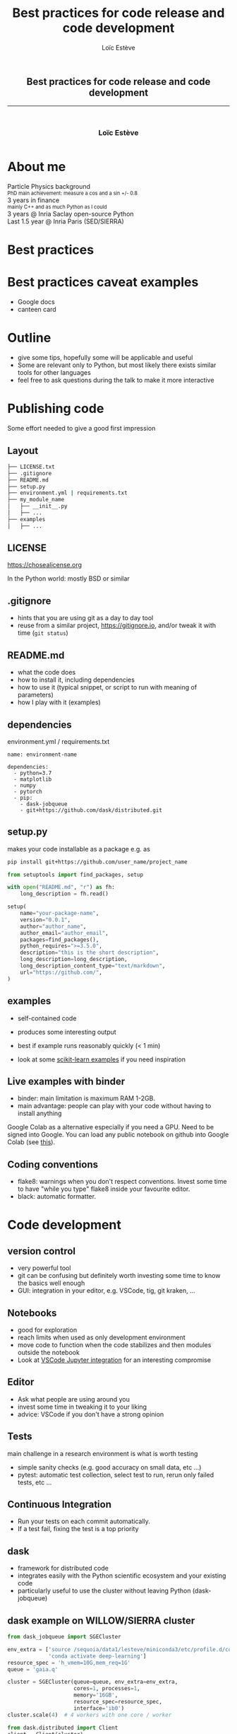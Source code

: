 # -*- org-re-reveal-title-slide: nil; after-save-hook: org-re-reveal-export-to-html -*-

#+OPTIONS: num:nil toc:nil
#+OPTIONS: reveal_history:t
#+OPTIONS: reveal_width:1600 reveal_height:900
#+REVEAL_TRANS: none
#+REVEAL_THEME: black
#+REVEAL_ROOT: https://cdn.jsdelivr.net/npm/reveal.js@3.7.0
#+REVEAL_PLUGINS: (markdown notes highlight mathjax)
#+REVEAL_EXTRA_CSS: ./custom.css
#+REVEAL_EXTRA_CSS: https://unpkg.com/purecss@1.0.0/build/pure-min.css
#+REVEAL_MIN_SCALE: 1
#+REVEAL_MAX_SCALE: 1
#+Title: Best practices for code release and code development
#+Author: Loïc Estève
# #+Email: Email Address or Twitter Handle

* 

#+BEGIN_EXPORT html
<h2 style="text-align: center">Best practices for code release and code development</h2>

<hr>

<h3 style="text-align: center; margin-left: 0; margin-top: 50px">
Loïc Estève
</h3>

<div style="text-align: center; margin-top: 50px">
  <img src="img/inria.png" alt="Inria" height="120px"/>
</div>
#+END_EXPORT

# next line seems to be needed to load mathjax somehow ...
\(\)


* About me

#+BEGIN_EXPORT html
<div class="fragment">Particle Physics background</div>
<div class="fragment step-fade-in-then-out" style="font-size: 80%">PhD main achievement: measure a cos and a sin +/- 0.8</div>

<div class="fragment">3 years in finance</div>
<div class="fragment step-fade-in-then-out" style="font-size: 80%">mainly C++ and as much Python as I could</div>

<div style="text-align: center margin-top: 120px" class="fragment">
    <div>3 years @ Inria Saclay open-source Python</div>
    <img src="img/nilearn-logo.png" height="120px">
    <img src="img/joblib_logo.svg" height="120px">
    <img src="img/scikit-learn-logo-notext.png" height="120px">
    <img src="img/dask_horizontal_white.svg" height="120px">
</div>
<div style="text-align: center margin-top: 120px" class="fragment">
    <div>Last 1.5 year @ Inria Paris (SED/SIERRA)</div>
</div>
#+END_EXPORT

* Best practices
#+BEGIN_EXPORT html
<img src="img/xkcd-purity.png" width=80%/>
#+END_EXPORT

* Best practices caveat examples
#+ATTR_REVEAL: :frag (t)
- Google docs
- canteen card
 
* Outline
- give some tips, hopefully some will be applicable and useful
- Some are relevant only to Python, but most likely there exists similar tools
  for other languages
- feel free to ask questions during the talk to make it more interactive

* Publishing code
Some effort needed to give a good first impression

** Layout

#+BEGIN_SRC sh
├── LICENSE.txt
├── .gitignore 
├── README.md
├── setup.py
├── environment.yml | requirements.txt
├── my_module_name
│   ├── __init__.py
│   ├── ...
├── examples
│   ├── ... 
#+END_SRC

** LICENSE
https://chosealicense.org

In the Python world: mostly BSD or similar
** .gitignore
- hints that you are using git as a day to day tool
- reuse from a similar project, https://gitignore.io, and/or tweak it with time
  (=git status=)
** README.md
- what the code does
- how to install it, including dependencies
- how to use it (typical snippet, or script to run with meaning of parameters)
- how I play with it (examples)

** dependencies
environment.yml / requirements.txt

#+BEGIN_SRC
name: environment-name

dependencies:
  - python=3.7
  - matplotlib
  - numpy
  - pytorch
  - pip:
    - dask-jobqueue
    - git+https://github.com/dask/distributed.git
#+END_SRC

** setup.py 
makes your code installable as a package e.g. as

#+BEGIN_SRC sh
pip install git+https://github.com/user_name/project_name
#+END_SRC

#+BEGIN_SRC python
from setuptools import find_packages, setup

with open("README.md", "r") as fh:
    long_description = fh.read()

setup(
    name="your-package-name",
    version="0.0.1",
    author="author_name",
    author_email="author_email",
    packages=find_packages(),
    python_requires=">=3.5.0",
    description="this is the short description",
    long_description=long_description,
    long_description_content_type="text/markdown",
    url="https://github.com/",
)
#+END_SRC
** examples
- self-contained code
- produces some interesting output 
- best if example runs reasonably quickly (< 1 min)

- look at some [[https://scikit-learn.org/stable/auto_examples/index.html][scikit-learn examples]] if you need inspiration

** Live examples with binder 
- binder: main limitation is maximum RAM 1-2GB.
- main advantage: people can play with your code without having to install anything

Google Colab as a alternative especially if you need a GPU. Need to be signed into
Google. You can load any public notebook on github into Google Colab (see [[https://colab.research.google.com/github/googlecolab/colabtools/blob/master/notebooks/colab-github-demo.ipynb][this]]).

** Coding conventions
- flake8: warnings when you don't respect conventions. Invest some time to have
  "while you type" flake8 inside your favourite editor.
- black: automatic formatter.

* Code development

** version control
- very powerful tool
- git can be confusing but definitely worth investing some time to know the
  basics well enough
- GUI: integration in your editor, e.g. VSCode, tig, git kraken, ...
** Notebooks
- good for exploration
- reach limits when used as only development environment
- move code to function when the code stabilizes and then modules outside the notebook
- Look at [[https://code.visualstudio.com/docs/python/jupyter-support][VSCode Jupyter integration]] for an interesting compromise
** Editor
- Ask what people are using around you
- invest some time in tweaking it to your liking
- advice: VSCode if you don't have a strong opinion
** Tests
main challenge in a research environment is what is worth testing
- simple sanity checks (e.g. good accuracy on small data, etc ...)
- pytest: automatic test collection, select test to run, rerun only failed tests, etc ...

** Continuous Integration
- Run your tests on each commit automatically.
- If a test fail, fixing the test is a top priority

** dask
- framework for distributed code
- integrates easily with the Python scientific ecosystem and your existing code
- particularly useful to use the cluster without leaving Python (dask-jobqueue)

** dask example on WILLOW/SIERRA cluster
#+BEGIN_SRC python
from dask_jobqueue import SGECluster

env_extra = ['source /sequoia/data1/lesteve/miniconda3/etc/profile.d/conda.sh',
             'conda activate deep-learning']
resource_spec = 'h_vmem=10G,mem_req=1G'
queue = 'gaia.q'  
               
cluster = SGECluster(queue=queue, env_extra=env_extra,
                     cores=1, processes=1,            
                     memory='16GB',       
                     resource_spec=resource_spec,
                     interface='ib0')            
cluster.scale(4)  # 4 workers with one core / worker

from dask.distributed import Client
client = Client(cluster)

# user code
fut = client.submit(lambda x: x**2, 5)
fut.result() # 25
#+END_SRC                            

** developer meetup @ Inria Paris
- once a month: Tuesday at 4pm
- 3-4 5-minute talks + questions, with a variety of subjects
- cookies + coffee at the end to keep discussions flowing
- feedback more than welcome!

* Summary

- some tips provided on releasing code and developing code
- best practices are not set in stone
- talk to people around you can save a lot of time!
- more than happy to answer questions give feed-back on these topics! Don't
  hesitate to knock on my door!

